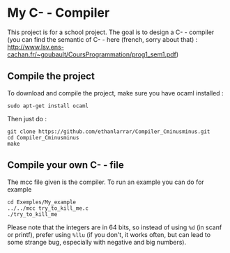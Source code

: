 * My C- - Compiler
This project is for a school project. The goal is to design a C- - compiler (you can find the semantic of C- - here (french, sorry about that) : [[http://www.lsv.ens-cachan.fr/~goubault/CoursProgrammation/prog1_sem1.pdf]])

** Compile the project
To download and compile the project, make sure you have ocaml installed :
: sudo apt-get install ocaml

Then just do :
: git clone https://github.com/ethanlarrar/Compiler_Cminusminus.git
: cd Compiler_Cminusminus
: make

** Compile your own C- - file
The mcc file given is the compiler. To run an example you can do for example
: cd Exemples/My_example
: ../../mcc try_to_kill_me.c
: ./try_to_kill_me

Please note that the integers are in 64 bits, so instead of using =%d= (in scanf or printf), prefer using =%llu= (if you don't, it works often, but can lead to some strange bug, especially with negative and big numbers).




